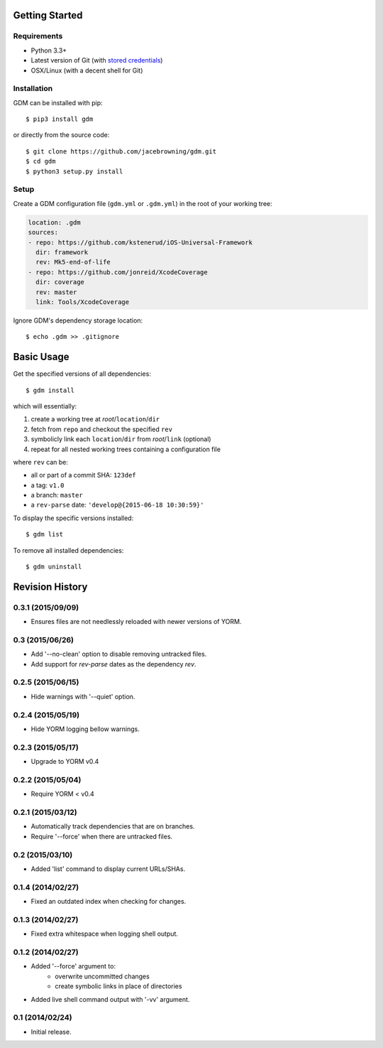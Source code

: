 | |Build Status|
| |Coverage Status|
| |Scrutinizer Code Quality|
| |PyPI Version|
| |PyPI Downloads|

Getting Started
===============

Requirements
------------

-  Python 3.3+
-  Latest version of Git (with `stored
   credentials <http://stackoverflow.com/questions/7773181>`__)
-  OSX/Linux (with a decent shell for Git)

Installation
------------

GDM can be installed with pip:

::

    $ pip3 install gdm

or directly from the source code:

::

    $ git clone https://github.com/jacebrowning/gdm.git
    $ cd gdm
    $ python3 setup.py install

Setup
-----

Create a GDM configuration file (``gdm.yml`` or ``.gdm.yml``) in the
root of your working tree:

.. code:: yaml

    location: .gdm
    sources:
    - repo: https://github.com/kstenerud/iOS-Universal-Framework
      dir: framework
      rev: Mk5-end-of-life
    - repo: https://github.com/jonreid/XcodeCoverage
      dir: coverage
      rev: master
      link: Tools/XcodeCoverage

Ignore GDM's dependency storage location:

::

    $ echo .gdm >> .gitignore

Basic Usage
===========

Get the specified versions of all dependencies:

::

    $ gdm install

which will essentially:

#. create a working tree at *root*/``location``/``dir``
#. fetch from ``repo`` and checkout the specified ``rev``
#. symbolicly link each ``location``/``dir`` from *root*/``link``
   (optional)
#. repeat for all nested working trees containing a configuration file

where ``rev`` can be:

-  all or part of a commit SHA: ``123def``
-  a tag: ``v1.0``
-  a branch: ``master``
-  a ``rev-parse`` date: ``'develop@{2015-06-18 10:30:59}'``

To display the specific versions installed:

::

    $ gdm list

To remove all installed dependencies:

::

    $ gdm uninstall

.. |Build Status| image:: http://img.shields.io/travis/jacebrowning/gdm/master.svg
   :target: https://travis-ci.org/jacebrowning/gdm
.. |Coverage Status| image:: http://img.shields.io/coveralls/jacebrowning/gdm/master.svg
   :target: https://coveralls.io/r/jacebrowning/gdm
.. |Scrutinizer Code Quality| image:: http://img.shields.io/scrutinizer/g/jacebrowning/gdm.svg
   :target: https://scrutinizer-ci.com/g/jacebrowning/gdm/?branch=master
.. |PyPI Version| image:: http://img.shields.io/pypi/v/GDM.svg
   :target: https://pypi.python.org/pypi/GDM
.. |PyPI Downloads| image:: http://img.shields.io/pypi/dm/GDM.svg
   :target: https://pypi.python.org/pypi/GDM

Revision History
================

0.3.1 (2015/09/09)
------------------

- Ensures files are not needlessly reloaded with newer versions of YORM.

0.3 (2015/06/26)
----------------

- Add '--no-clean' option to disable removing untracked files.
- Add support for `rev-parse` dates as the dependency `rev`.

0.2.5 (2015/06/15)
------------------

- Hide warnings with '--quiet' option.

0.2.4 (2015/05/19)
------------------

- Hide YORM logging bellow warnings.

0.2.3 (2015/05/17)
------------------

- Upgrade to YORM v0.4

0.2.2 (2015/05/04)
------------------

- Require YORM < v0.4

0.2.1 (2015/03/12)
------------------

- Automatically track dependencies that are on branches.
- Require '--force' when there are untracked files.

0.2 (2015/03/10)
----------------

- Added 'list' command to display current URLs/SHAs.

0.1.4 (2014/02/27)
------------------

- Fixed an outdated index when checking for changes.

0.1.3 (2014/02/27)
------------------

- Fixed extra whitespace when logging shell output.

0.1.2 (2014/02/27)
------------------

- Added '--force' argument to:
    - overwrite uncommitted changes
    - create symbolic links in place of directories
- Added live shell command output with '-vv' argument.

0.1 (2014/02/24)
----------------

- Initial release.


